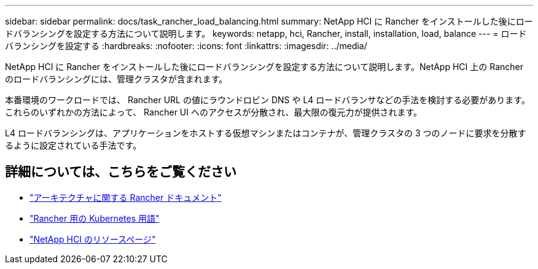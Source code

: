---
sidebar: sidebar 
permalink: docs/task_rancher_load_balancing.html 
summary: NetApp HCI に Rancher をインストールした後にロードバランシングを設定する方法について説明します。 
keywords: netapp, hci, Rancher, install, installation, load, balance 
---
= ロードバランシングを設定する
:hardbreaks:
:nofooter: 
:icons: font
:linkattrs: 
:imagesdir: ../media/


[role="lead"]
NetApp HCI に Rancher をインストールした後にロードバランシングを設定する方法について説明します。NetApp HCI 上の Rancher のロードバランシングには、管理クラスタが含まれます。

本番環境のワークロードでは、 Rancher URL の値にラウンドロビン DNS や L4 ロードバランサなどの手法を検討する必要があります。これらのいずれかの方法によって、 Rancher UI へのアクセスが分散され、最大限の復元力が提供されます。

L4 ロードバランシングは、アプリケーションをホストする仮想マシンまたはコンテナが、管理クラスタの 3 つのノードに要求を分散するように設定されている手法です。

[discrete]
== 詳細については、こちらをご覧ください

* https://rancher.com/docs/rancher/v2.x/en/overview/architecture/["アーキテクチャに関する Rancher ドキュメント"^]
* https://rancher.com/docs/rancher/v2.x/en/overview/concepts/["Rancher 用の Kubernetes 用語"]
* https://www.netapp.com/us/documentation/hci.aspx["NetApp HCI のリソースページ"^]


